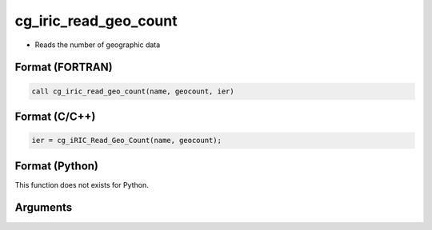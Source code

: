 cg_iric_read_geo_count
========================

-  Reads the number of geographic data

Format (FORTRAN)
------------------
.. code-block:: fortran

   call cg_iric_read_geo_count(name, geocount, ier)

Format (C/C++)
----------------
.. code-block:: c

   ier = cg_iRIC_Read_Geo_Count(name, geocount);

Format (Python)
----------------

This function does not exists for Python.

Arguments
---------

.. csv-table:: Arguments of cg_iric_read_geo_count
   :file: cg_iric_read_geo_count_args.csv
   :header-rows: 1

